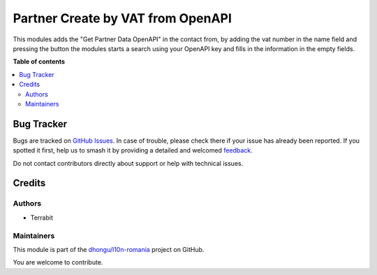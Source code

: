 ==================================
Partner Create by VAT from OpenAPI
==================================

.. 
   !!!!!!!!!!!!!!!!!!!!!!!!!!!!!!!!!!!!!!!!!!!!!!!!!!!!
   !! This file is generated by oca-gen-addon-readme !!
   !! changes will be overwritten.                   !!
   !!!!!!!!!!!!!!!!!!!!!!!!!!!!!!!!!!!!!!!!!!!!!!!!!!!!
   !! source digest: sha256:abf50ab26b65f68e067461a6f45465dcc91c5b7a97ef7948dfed4694e06c1545
   !!!!!!!!!!!!!!!!!!!!!!!!!!!!!!!!!!!!!!!!!!!!!!!!!!!!

.. |badge1| image:: https://img.shields.io/badge/maturity-Beta-yellow.png
    :target: https://odoo-community.org/page/development-status
    :alt: Beta
.. |badge2| image:: https://img.shields.io/badge/licence-AGPL--3-blue.png
    :target: http://www.gnu.org/licenses/agpl-3.0-standalone.html
    :alt: License: AGPL-3
.. |badge3| image:: https://img.shields.io/badge/github-dhongu%2Fl10n--romania-lightgray.png?logo=github
    :target: https://github.com/dhongu/l10n-romania/tree/17.0/l10n_ro_partner_create_by_vat_openapi
    :alt: dhongu/l10n-romania

|badge1| |badge2| |badge3|

This modules adds the "Get Partner Data OpenAPI" in the contact from, by
adding the vat number in the name field and pressing the button the
modules starts a search using your OpenAPI key and fills in the
information in the empty fields.

**Table of contents**

.. contents::
   :local:

Bug Tracker
===========

Bugs are tracked on `GitHub Issues <https://github.com/dhongu/l10n-romania/issues>`_.
In case of trouble, please check there if your issue has already been reported.
If you spotted it first, help us to smash it by providing a detailed and welcomed
`feedback <https://github.com/dhongu/l10n-romania/issues/new?body=module:%20l10n_ro_partner_create_by_vat_openapi%0Aversion:%2017.0%0A%0A**Steps%20to%20reproduce**%0A-%20...%0A%0A**Current%20behavior**%0A%0A**Expected%20behavior**>`_.

Do not contact contributors directly about support or help with technical issues.

Credits
=======

Authors
-------

* Terrabit

Maintainers
-----------

This module is part of the `dhongu/l10n-romania <https://github.com/dhongu/l10n-romania/tree/17.0/l10n_ro_partner_create_by_vat_openapi>`_ project on GitHub.

You are welcome to contribute.
